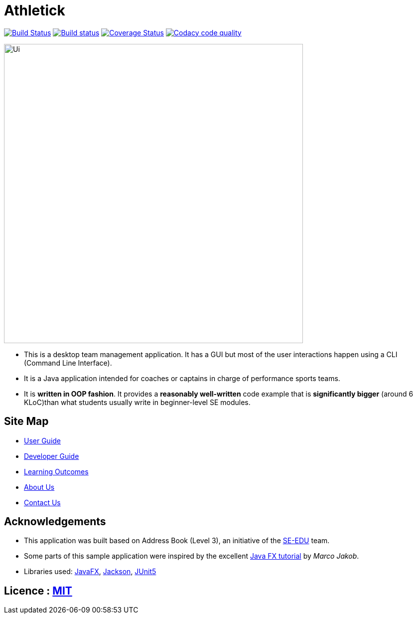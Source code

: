 = Athletick
ifdef::env-github,env-browser[:relfileprefix: docs/]

https://travis-ci.org/AY1920S1-CS2103T-T12-3/main[image:https://travis-ci.org/AY1920S1-CS2103T-T12-3/main.svg?branch=master[Build Status]]
https://ci.appveyor.com/project/hellodommy/main[image:https://ci.appveyor.com/api/projects/status/lsaggubb3k8wrx19?svg=true[Build status]]
https://coveralls.io/github/AY1920S1-CS2103T-T12-3/main?branch=master[image:https://coveralls.io/repos/github/AY1920S1-CS2103T-T12-3/main/badge.svg?branch=master[Coverage Status]]
image:https://api.codacy.com/project/badge/Grade/9ad34c08611e49dbb9ffd487cd5c1d18["Codacy code quality", link="https://www.codacy.com/manual/hellodommy/main?utm_source=github.com&utm_medium=referral&utm_content=AY1920S1-CS2103T-T12-3/main&utm_campaign=Badge_Grade"]

ifdef::env-github[]
image::docs/images/Ui.png[width="600"]
endif::[]

ifndef::env-github[]
image::images/Ui.png[width="600"]
endif::[]

* This is a desktop team management application. It has a GUI but most of the user interactions happen using a CLI (Command Line Interface).
* It is a Java application intended for coaches or captains in charge of performance sports teams.
* It is *written in OOP fashion*. It provides a *reasonably well-written* code example that is *significantly bigger* (around 6 KLoC)than what students usually write in beginner-level SE modules.

== Site Map

* <<UserGuide#, User Guide>>
* <<DeveloperGuide#, Developer Guide>>
* <<LearningOutcomes#, Learning Outcomes>>
* <<AboutUs#, About Us>>
* <<ContactUs#, Contact Us>>

== Acknowledgements

* This application was built based on Address Book (Level 3), an initiative of the https://github.com/se-edu/[SE-EDU] team.
* Some parts of this sample application were inspired by the excellent http://code.makery.ch/library/javafx-8-tutorial/[Java FX tutorial] by
_Marco Jakob_.
* Libraries used: https://openjfx.io/[JavaFX], https://github.com/FasterXML/jackson[Jackson], https://github.com/junit-team/junit5[JUnit5]

== Licence : link:LICENSE[MIT]
